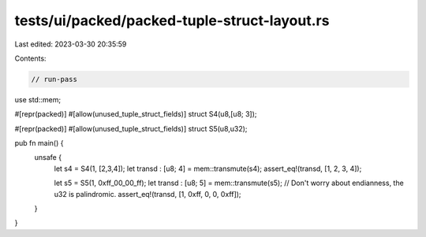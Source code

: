 tests/ui/packed/packed-tuple-struct-layout.rs
=============================================

Last edited: 2023-03-30 20:35:59

Contents:

.. code-block:: rs

    // run-pass
use std::mem;

#[repr(packed)]
#[allow(unused_tuple_struct_fields)]
struct S4(u8,[u8; 3]);

#[repr(packed)]
#[allow(unused_tuple_struct_fields)]
struct S5(u8,u32);

pub fn main() {
    unsafe {
        let s4 = S4(1, [2,3,4]);
        let transd : [u8; 4] = mem::transmute(s4);
        assert_eq!(transd, [1, 2, 3, 4]);

        let s5 = S5(1, 0xff_00_00_ff);
        let transd : [u8; 5] = mem::transmute(s5);
        // Don't worry about endianness, the u32 is palindromic.
        assert_eq!(transd, [1, 0xff, 0, 0, 0xff]);
    }
}


